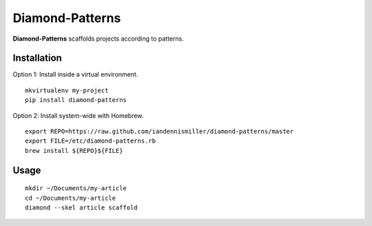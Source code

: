 Diamond-Patterns
================

**Diamond-Patterns**  scaffolds projects according to patterns.

Installation
^^^^^^^^^^^^

Option 1: Install inside a virtual environment.

::

    mkvirtualenv my-project
    pip install diamond-patterns

Option 2: Install system-wide with Homebrew.

::

    export REPO=https://raw.github.com/iandennismiller/diamond-patterns/master
    export FILE=/etc/diamond-patterns.rb
    brew install ${REPO}${FILE}

Usage
^^^^^

::

    mkdir ~/Documents/my-article
    cd ~/Documents/my-article
    diamond --skel article scaffold
